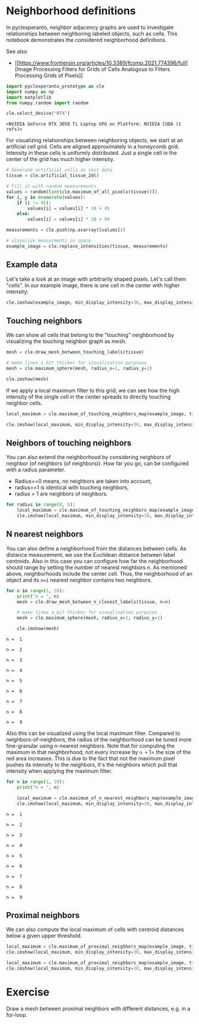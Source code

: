* Neighborhood definitions
  :PROPERTIES:
  :CUSTOM_ID: neighborhood-definitions
  :END:
In pyclesperanto, neighbor adjacency graphs are used to investigate
relationships between neighboring labeled objects, such as cells. This
notebook demonstrates the considered neighborhood definitions.

See also

- [[https://www.frontiersin.org/articles/10.3389/fcomp.2021.774396/full][Image
  Processing Filters for Grids of Cells Analogous to Filters Processing
  Grids of Pixels]]

#+begin_src python
import pyclesperanto_prototype as cle
import numpy as np
import matplotlib
from numpy.random import random

cle.select_device("RTX")
#+end_src

#+begin_example
<NVIDIA GeForce RTX 3050 Ti Laptop GPU on Platform: NVIDIA CUDA (1 refs)>
#+end_example

For visualizing relationships between neighboring objects, we start at
an artificial cell grid. Cells are aligned approximately in a honeycomb
grid. Intensity in these cells is uniformly distributed. Just a single
cell in the center of the grid has much higher intensity.

#+begin_src python
# Generate artificial cells as test data
tissue = cle.artificial_tissue_2d()

# fill it with random measurements
values = random([int(cle.maximum_of_all_pixels(tissue))])
for i, y in enumerate(values):
    if (i != 95):
        values[i] = values[i] * 10 + 45
    else:
        values[i] = values[i] * 10 + 90

measurements = cle.push(np.asarray([values]))

# visualize measurments in space
example_image = cle.replace_intensities(tissue, measurements)
#+end_src

** Example data
   :PROPERTIES:
   :CUSTOM_ID: example-data
   :END:
Let's take a look at an image with arbitrarily shaped pixels. Let's call
them "cells". In our example image, there is one cell in the center with
higher intensity:

#+begin_src python
cle.imshow(example_image, min_display_intensity=30, max_display_intensity=90, color_map='jet')
#+end_src

[[file:e3a10153750cc75eb7e7822949f2fc8107a609a6.png]]

** Touching neighbors
   :PROPERTIES:
   :CUSTOM_ID: touching-neighbors
   :END:
We can show all cells that belong to the "touching" neighborhood by
visualizing the touching neighbor graph as mesh.

#+begin_src python
mesh = cle.draw_mesh_between_touching_labels(tissue)

# make lines a bit thicker for visualization purposes
mesh = cle.maximum_sphere(mesh, radius_x=1, radius_y=1)

cle.imshow(mesh)
#+end_src

[[file:97f0172da041710b0b1da1f5e80588ea5d5300fb.png]]

If we apply a local maximum filter to this grid, we can see how the high
intensity of the single cell in the center spreads to directly touching
neighbor cells.

#+begin_src python
local_maximum = cle.maximum_of_touching_neighbors_map(example_image, tissue)

cle.imshow(local_maximum, min_display_intensity=30, max_display_intensity=90, color_map='jet')
#+end_src

[[file:ab30ab320532f45805bda34df7979893ac885257.png]]

** Neighbors of touching neighbors
   :PROPERTIES:
   :CUSTOM_ID: neighbors-of-touching-neighbors
   :END:
You can also extend the neighborhood by considering neighbors of
neighbor (of neighbors (of neighbors)). How far you go, can be
configured with a radius parameter.

- Radius==0 means, no neighbors are taken into account,
- radius==1 is identical with touching neighbors,
- radius > 1 are neighbors of neighbors.

#+begin_src python
for radius in range(0, 5):
    local_maximum = cle.maximum_of_touching_neighbors_map(example_image, tissue, radius=radius)
    cle.imshow(local_maximum, min_display_intensity=30, max_display_intensity=90, color_map='jet')
#+end_src

[[file:e3a10153750cc75eb7e7822949f2fc8107a609a6.png]]

[[file:cbf0ba472df5ef2005755a08cd9646c4d7972c9b.png]]

[[file:062861ccfe09159214c7e12423cfc1c937461a64.png]]

[[file:eb54f9b9605248ca1adcfa8c73524f8c9a646a78.png]]

[[file:154c52817cae766c8394a5c185e6497e0d3143fb.png]]

** N nearest neighbors
   :PROPERTIES:
   :CUSTOM_ID: n-nearest-neighbors
   :END:
You can also define a neighborhood from the distances between cells. As
distance measurement, we use the Euclidean distance between label
centroids. Also in this case you can configure how far the neighborhood
should range by setting the number of nearest neighbors /n/. As
mentioned above, neighborhoods include the center cell. Thus, the
neighborhood of an object and its =n=1= nearest neighbor contains two
neighbors.

#+begin_src python
for n in range(1, 10):
    print("n = ", n)
    mesh = cle.draw_mesh_between_n_closest_labels(tissue, n=n)

    # make lines a bit thicker for visualization purposes
    mesh = cle.maximum_sphere(mesh, radius_x=1, radius_y=1)

    cle.imshow(mesh)
#+end_src

#+begin_example
n =  1
#+end_example

[[file:430b54ed6335423c793f4ccc249c8bb3ec06ed50.png]]

#+begin_example
n =  2
#+end_example

[[file:9042265af6ffac8a0307a22d7adb7673b6cfef96.png]]

#+begin_example
n =  3
#+end_example

[[file:1b8e143acee67e159ec32f0dd27b5a27a4339ad5.png]]

#+begin_example
n =  4
#+end_example

[[file:5d15dbf7d0277e2c9ac633a78e42e0cf0e6e0ce8.png]]

#+begin_example
n =  5
#+end_example

[[file:49990117ee022203dda5810ad48b70a142b472b6.png]]

#+begin_example
n =  6
#+end_example

[[file:332b83bdef5ba7b41e2ca1b11626942ef0f8fd34.png]]

#+begin_example
n =  7
#+end_example

[[file:d59a3e92be8e62cec08aa8052b8ccd9f18a0f9a4.png]]

#+begin_example
n =  8
#+end_example

[[file:3b25a3da5b55163890e5f6695b528c7c24a00567.png]]

#+begin_example
n =  9
#+end_example

[[file:3b6abe61dc6c7fe762bc599e16aab99a71931680.png]]

Also this can be visualized using the local maximum filter. Compared to
neighbors-of-neighbors, the radius of the neighborhood can be tuned more
fine-granular using n-nearest neighbors. Note that for computing the
maximum in that neighborhood, not every increase by =n += 1= the size of
the red area increases. This is due to the fact that not the maximum
pixel pushes its intensity to the neighbors, it's the neighbors which
pull that intensity when applying the maximum filter.

#+begin_src python
for n in range(1, 10):
    print("n = ", n)

    local_maximum = cle.maximum_of_n_nearest_neighbors_map(example_image, tissue, n=n)
    cle.imshow(local_maximum, min_display_intensity=30, max_display_intensity=90, color_map='jet')
#+end_src

#+begin_example
n =  1
#+end_example

[[file:75ffd6e54edb6a8f90b8ebeac7984190f9b21132.png]]

#+begin_example
n =  2
#+end_example

[[file:d45ca6187724959ba243bb74b9c8d3a1883781c3.png]]

#+begin_example
n =  3
#+end_example

[[file:71695a40ebf2fc7659b4ed004a5bbd79c920523f.png]]

#+begin_example
n =  4
#+end_example

[[file:013728ca2e24733cf3e1ae675ad56be5b10664c8.png]]

#+begin_example
n =  5
#+end_example

[[file:e08fe5ee135af883c403f76c98143b64dcd52739.png]]

#+begin_example
n =  6
#+end_example

[[file:795777db3f0c2ca4923d5c041acc28a85821997f.png]]

#+begin_example
n =  7
#+end_example

[[file:ba8f72013cc45d7271ab24070e35289dab69d8db.png]]

#+begin_example
n =  8
#+end_example

[[file:ba8fb6859e173e707f5493c444224b92f091ed96.png]]

#+begin_example
n =  9
#+end_example

[[file:b39d0567587a92740d14c9128957afc7f0993b81.png]]

** Proximal neighbors
   :PROPERTIES:
   :CUSTOM_ID: proximal-neighbors
   :END:
We can also compute the local maximum of cells with centroid distances
below a given upper threshold.

#+begin_src python
local_maximum = cle.maximum_of_proximal_neighbors_map(example_image, tissue, max_distance=20)
cle.imshow(local_maximum, min_display_intensity=30, max_display_intensity=90, color_map='jet')
#+end_src

[[file:2d3ea098311bdb0f33e3e9ab689685f7784cc835.png]]

#+begin_src python
local_maximum = cle.maximum_of_proximal_neighbors_map(example_image, tissue, max_distance=50)
cle.imshow(local_maximum, min_display_intensity=30, max_display_intensity=90, color_map='jet')
#+end_src

[[file:2e6b39b698f9c6e7167939bf0acc00203db0292e.png]]

* Exercise
  :PROPERTIES:
  :CUSTOM_ID: exercise
  :END:
Draw a mesh between proximal neighbors with different distances, e.g. in
a for-loop.

#+begin_src python
#+end_src
